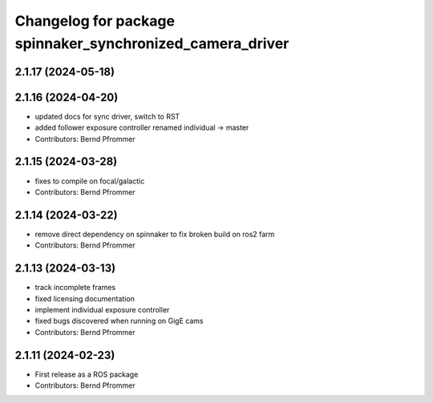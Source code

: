 ^^^^^^^^^^^^^^^^^^^^^^^^^^^^^^^^^^^^^^^^^^^^^^^^^^^^^^^^^^
Changelog for package spinnaker_synchronized_camera_driver
^^^^^^^^^^^^^^^^^^^^^^^^^^^^^^^^^^^^^^^^^^^^^^^^^^^^^^^^^^

2.1.17 (2024-05-18)
-------------------

2.1.16 (2024-04-20)
-------------------
* updated docs for sync driver, switch to RST
* added follower exposure controller renamed individual -> master
* Contributors: Bernd Pfrommer

2.1.15 (2024-03-28)
-------------------
* fixes to compile on focal/galactic
* Contributors: Bernd Pfrommer

2.1.14 (2024-03-22)
-------------------
* remove direct dependency on spinnaker to fix broken build on ros2 farm
* Contributors: Bernd Pfrommer

2.1.13 (2024-03-13)
-------------------
* track incomplete frames
* fixed licensing documentation
* implement individual exposure controller
* fixed bugs discovered when running on GigE cams
* Contributors: Bernd Pfrommer

2.1.11 (2024-02-23)
-------------------
* First release as a ROS package
* Contributors: Bernd Pfrommer
